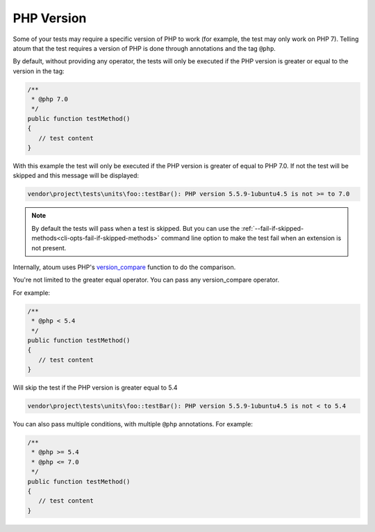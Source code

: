 .. _annotation-php:

PHP Version
**************

Some of your tests may require a specific version of PHP to work (for example, the test may only work on PHP 7). Telling atoum that the test requires a version of PHP is done through annotations and the tag ``@php``.

By default, without providing any operator, the tests will only be executed if the PHP version is greater or equal to the version in the tag:

.. code-block:: php

   /**
    * @php 7.0
    */
   public function testMethod()
   {
      // test content
   }

With this example the test will only be executed if the PHP version is greater of equal to PHP 7.0. If not the test will be skipped and this message will be displayed:

.. code-block:: shell

   vendor\project\tests\units\foo::testBar(): PHP version 5.5.9-1ubuntu4.5 is not >= to 7.0


.. note::
   By default the tests will pass when a test is skipped. But you can use the :ref:`--fail-if-skipped-methods<cli-opts-fail-if-skipped-methods>` command line option to make the test fail when an extension is not present.

Internally, atoum uses PHP's `version_compare <http://php.net/version_compare>`_ function to do the comparison.

You're not limited to the greater equal operator. You can pass any version_compare operator.

For example:

.. code-block:: php

   /**
    * @php < 5.4
    */
   public function testMethod()
   {
      // test content
   }

Will skip the test if the PHP version is greater equal to 5.4

.. code-block:: shell

   vendor\project\tests\units\foo::testBar(): PHP version 5.5.9-1ubuntu4.5 is not < to 5.4

You can also pass multiple conditions, with multiple ``@php`` annotations. For example:

.. code-block:: php

   /**
    * @php >= 5.4
    * @php <= 7.0
    */
   public function testMethod()
   {
      // test content
   }
